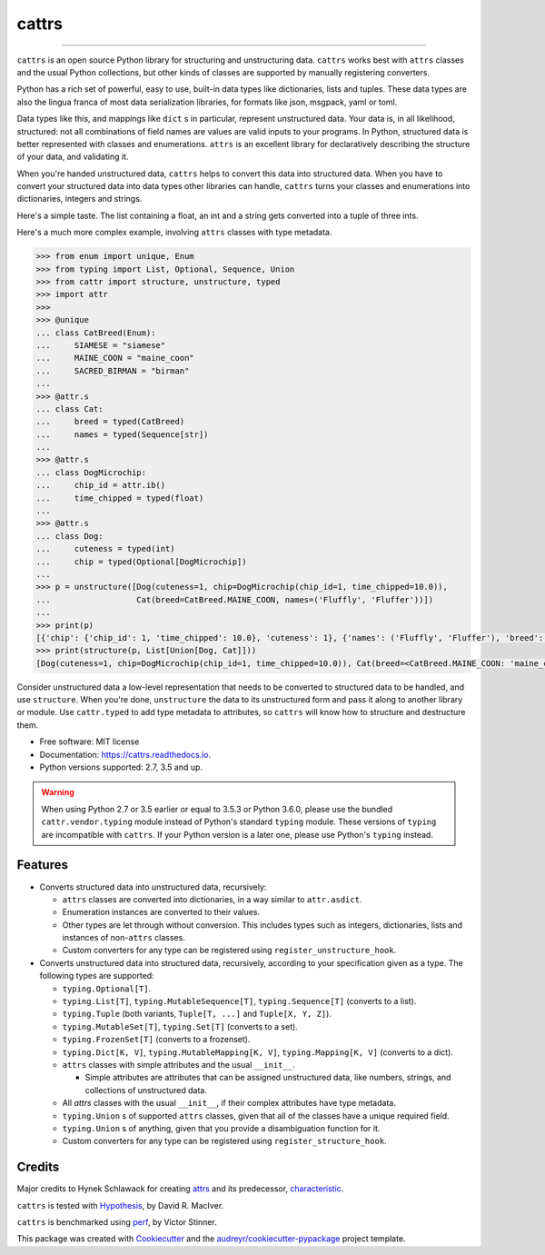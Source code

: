 ======
cattrs
======


.. image:: https://img.shields.io/pypi/v/cattrs.svg
        :target: https://pypi.python.org/pypi/cattrs

.. image:: https://img.shields.io/travis/Tinche/cattrs.svg
        :target: https://travis-ci.org/Tinche/cattrs

.. image:: https://readthedocs.org/projects/cattrs/badge/?version=latest
        :target: https://cattrs.readthedocs.io/en/latest/?badge=latest
        :alt: Documentation Status

.. image:: https://pyup.io/repos/github/Tinche/cattrs/shield.svg
        :target: https://pyup.io/repos/github/Tinche/cattrs/
        :alt: Updates

.. image:: https://codecov.io/gh/Tinche/cattrs/branch/master/graph/badge.svg
        :target: https://codecov.io/gh/Tinche/cattrs

----

``cattrs`` is an open source Python library for structuring and unstructuring
data. ``cattrs`` works best with ``attrs`` classes and the usual Python
collections, but other kinds of classes are supported by manually registering
converters.

Python has a rich set of powerful, easy to use, built-in data types like
dictionaries, lists and tuples. These data types are also the lingua franca
of most data serialization libraries, for formats like json, msgpack, yaml or
toml.

Data types like this, and mappings like ``dict`` s in particular, represent
unstructured data. Your data is, in all likelihood, structured: not all
combinations of field names are values are valid inputs to your programs. In
Python, structured data is better represented with classes and enumerations.
``attrs`` is an excellent library for declaratively describing the structure of
your data, and validating it.

When you're handed unstructured data, ``cattrs`` helps to convert this data into
structured data. When you have to convert your structured data into data types
other libraries can handle, ``cattrs`` turns your classes and enumerations into
dictionaries, integers and strings.

Here's a simple taste. The list containing a float, an int and a string
gets converted into a tuple of three ints.

.. doctest::

    >>> import cattr
    >>> from typing import Tuple
    >>>
    >>> cattr.structure([1.0, 2, "3"], Tuple[int, int, int])
    (1, 2, 3)

Here's a much more complex example, involving ``attrs`` classes with type
metadata.

.. code-block:: python

    >>> from enum import unique, Enum
    >>> from typing import List, Optional, Sequence, Union
    >>> from cattr import structure, unstructure, typed
    >>> import attr
    >>>
    >>> @unique
    ... class CatBreed(Enum):
    ...     SIAMESE = "siamese"
    ...     MAINE_COON = "maine_coon"
    ...     SACRED_BIRMAN = "birman"
    ...
    >>> @attr.s
    ... class Cat:
    ...     breed = typed(CatBreed)
    ...     names = typed(Sequence[str])
    ...
    >>> @attr.s
    ... class DogMicrochip:
    ...     chip_id = attr.ib()
    ...     time_chipped = typed(float)
    ...
    >>> @attr.s
    ... class Dog:
    ...     cuteness = typed(int)
    ...     chip = typed(Optional[DogMicrochip])
    ...
    >>> p = unstructure([Dog(cuteness=1, chip=DogMicrochip(chip_id=1, time_chipped=10.0)),
    ...                  Cat(breed=CatBreed.MAINE_COON, names=('Fluffly', 'Fluffer'))])
    ...
    >>> print(p)
    [{'chip': {'chip_id': 1, 'time_chipped': 10.0}, 'cuteness': 1}, {'names': ('Fluffly', 'Fluffer'), 'breed': 'maine_coon'}]
    >>> print(structure(p, List[Union[Dog, Cat]]))
    [Dog(cuteness=1, chip=DogMicrochip(chip_id=1, time_chipped=10.0)), Cat(breed=<CatBreed.MAINE_COON: 'maine_coon'>, names=['Fluffly', 'Fluffer'])]

Consider unstructured data a low-level representation that needs to be converted
to structured data to be handled, and use ``structure``. When you're done,
``unstructure`` the data to its unstructured form and pass it along to another
library or module. Use ``cattr.typed`` to add type metadata to attributes, so
``cattrs`` will know how to structure and destructure them.

* Free software: MIT license
* Documentation: https://cattrs.readthedocs.io.
* Python versions supported: 2.7, 3.5 and up.

.. warning::

    When using Python 2.7 or 3.5 earlier or equal to 3.5.3 or Python 3.6.0, please use
    the bundled ``cattr.vendor.typing`` module instead of Python's standard ``typing``
    module. These versions of ``typing`` are incompatible with ``cattrs``. If
    your Python version is a later one, please use Python's ``typing`` instead.


Features
--------

* Converts structured data into unstructured data, recursively:

  * ``attrs`` classes are converted into dictionaries, in a way similar to ``attr.asdict``.
  * Enumeration instances are converted to their values.
  * Other types are let through without conversion. This includes types such as
    integers, dictionaries, lists and instances of non-``attrs`` classes.
  * Custom converters for any type can be registered using ``register_unstructure_hook``.

* Converts unstructured data into structured data, recursively, according to
  your specification given as a type. The following types are supported:

  * ``typing.Optional[T]``.
  * ``typing.List[T]``, ``typing.MutableSequence[T]``, ``typing.Sequence[T]`` (converts to a list).
  * ``typing.Tuple`` (both variants, ``Tuple[T, ...]`` and ``Tuple[X, Y, Z]``).
  * ``typing.MutableSet[T]``, ``typing.Set[T]`` (converts to a set).
  * ``typing.FrozenSet[T]`` (converts to a frozenset).
  * ``typing.Dict[K, V]``, ``typing.MutableMapping[K, V]``, ``typing.Mapping[K, V]`` (converts to a dict).
  * ``attrs`` classes with simple attributes and the usual ``__init__``.

    * Simple attributes are attributes that can be assigned unstructured data,
      like numbers, strings, and collections of unstructured data.

  * All `attrs` classes with the usual ``__init__``, if their complex attributes
    have type metadata.
  * ``typing.Union`` s of supported ``attrs`` classes, given that all of the classes
    have a unique required field.
  * ``typing.Union`` s of anything, given that you provide a disambiguation
    function for it.
  * Custom converters for any type can be registered using ``register_structure_hook``.

Credits
---------

Major credits to Hynek Schlawack for creating attrs_ and its predecessor,
characteristic_.

``cattrs`` is tested with Hypothesis_, by David R. MacIver.

``cattrs`` is benchmarked using perf_, by Victor Stinner.

This package was created with Cookiecutter_ and the `audreyr/cookiecutter-pypackage`_ project template.

.. _attrs: https://github.com/hynek/attrs
.. _characteristic: https://github.com/hynek/characteristic
.. _Hypothesis: http://hypothesis.readthedocs.io/en/latest/
.. _perf: https://github.com/haypo/perf
.. _Cookiecutter: https://github.com/audreyr/cookiecutter
.. _`audreyr/cookiecutter-pypackage`: https://github.com/audreyr/cookiecutter-pypackage


